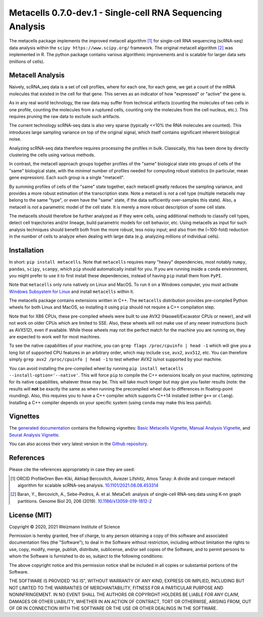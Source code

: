 Metacells 0.7.0-dev.1 - Single-cell RNA Sequencing Analysis
===============================================

.. image:: https://readthedocs.org/projects/metacells/badge/?version=latest
    :target: https://metacells.readthedocs.io/en/latest/?badge=latest
    :alt: Documentation Status

The metacells package implements the improved metacell algorithm [1]_ for single-cell RNA sequencing (scRNA-seq) data
analysis within the ``scipy https://www.scipy.org/`` framework. The original metacell algorithm [2]_ was implemented in
R. The python package contains various algorithmic improvements and is scalable for larger data sets (millions of
cells).

Metacell Analysis
-----------------

Naively, scRNA_seq data is a set of cell profiles, where for each one, for each gene, we get a count of the mRNA
molecules that existed in the cell for that gene. This serves as an indicator of how "expressed" or "active" the gene
is.

As in any real world technology, the raw data may suffer from technical artifacts (counting the molecules of two cells
in one profile, counting the molecules from a ruptured cells, counting only the molecules from the cell nucleus, etc.).
This requires pruning the raw data to exclude such artifacts.

The current technology scRNA-seq data is also very sparse (typically <<10% the RNA molecules are counted). This
introduces large sampling variance on top of the original signal, which itself contains significant inherent biological
noise.

Analyzing scRNA-seq data therefore requires processing the profiles in bulk. Classically, this has been done by directly
clustering the cells using various methods.

In contrast, the metacell approach groups together profiles of the "same" biological state into groups of cells of the
"same" biological state, with the *minimal* number of profiles needed for computing robust statistics (in particular,
mean gene expression). Each such group is a single "metacell".

By summing profiles of cells of the "same" state together, each metacell greatly reduces the sampling variance, and
provides a more robust estimation of the transcription state. Note a metacell is *not* a cell type (multiple metacells
may belong to the same "type", or even have the "same" state, if the data sufficiently over-samples this state). Also, a
metacell is *not* a parametric model of the cell state. It is merely a more robust description of some cell state.

The metacells should therefore be further analyzed as if they were cells, using additional methods to classify cell
types, detect cell trajectories and/or lineage, build parametric models for cell behavior, etc. Using metacells as input
for such analysis techniques should benefit both from the more robust, less noisy input; and also from the (~100-fold)
reduction in the number of cells to analyze when dealing with large data (e.g. analyzing millions of individual cells).

Installation
------------

In short: ``pip install metacells``. Note that ``metacells`` requires many "heavy" dependencies, most notably ``numpy``,
``pandas``, ``scipy``, ``scanpy``, which ``pip`` should automatically install for you. If you are running inside a
``conda`` environment, you might prefer to use it to first install these dependencies, instead of having ``pip`` install
them from ``PyPI``.

Note that ``metacells`` only runs natively on Linux and MacOS. To run it on a Windows computer, you must activate
`Windows Subsystem for Linux <https://docs.microsoft.com/en-us/windows/wsl>`_ and install ``metacells`` within it.

The metacells package contains extensions written in C++. The ``metacells`` distribution provides pre-compiled Python
wheels for both Linux and MacOS, so installing it using ``pip`` should not require a C++ compilation step.

Note that for X86 CPUs, these pre-compiled wheels were built to use AVX2 (Haswell/Excavator CPUs or newer), and will not
work on older CPUs which are limited to SSE. Also, these wheels will not make use of any newer instructions (such as
AVX512), even if available. While these wheels may not the perfect match for the machine you are running on, they are
expected to work well for most machines.

To see the native capabilities of your machine, you can ``grep flags /proc/cpuinfo | head -1`` which will give you a
long list of supported CPU features in an arbitrary order, which may include ``sse``, ``avx2``, ``avx512``, etc. You can
therefore simply ``grep avx2 /proc/cpuinfo | head -1`` to test whether AVX2 is/not supported by your machine.

You can avoid installing the pre-compiled wheel by running ``pip install metacells --install-option='--native'``. This
will force ``pip`` to compile the C++ extensions locally on your machine, optimizing for its native capabilities,
whatever these may be. This will take much longer but may give you faster results (note: the results will **not** be
exactly the same as when running the precompiled wheel due to differences in floating-point rounding). Also, this
requires you to have a C++ compiler which supports C++14 installed (either ``g++`` or ``clang``). Installing a C++
compiler depends on your specific system (using ``conda`` may make this less painful).

Vignettes
---------

The `generated documentation <https://metacells.readthedocs.io/en/latest>`_ contains the following vignettes:
`Basic Metacells Vignette <https://metacells.readthedocs.io/en/latest/Metacells_Vignette.html>`_,
`Manual Analysis Vignette <https://metacells.readthedocs.io/en/latest/Manual_Analysis.html>`_,
and `Seurat Analysis Vignette <https://metacells.readthedocs.io/en/latest/Seurat_Analysis.html>`_.

You can also access their very latest version in the
`Github repository <https://github.com/tanaylab/metacells/tree/master/docs>`_.

References
----------

Please cite the references appropriately in case they are used:

.. [1] ORCID ProfileOren Ben-Kiki, Akhiad Bercovitch, Aviezer Lifshitz, Amos Tanay: A divide and
   conquer metacell algorithm for scalable scRNA-seq analysis.
   `10.1101/2021.08.08.453314 <https://doi.org/10.1101/2021.08.08.453314>`_

.. [2] Baran, Y., Bercovich, A., Sebe-Pedros, A. et al. MetaCell: analysis of single-cell RNA-seq
   data using K-nn graph partitions. Genome Biol 20, 206 (2019).
   `10.1186/s13059-019-1812-2 <https://doi.org/10.1186/s13059-019-1812-2>`_

License (MIT)
-------------

Copyright © 2020, 2021 Weizmann Institute of Science

Permission is hereby granted, free of charge, to any person obtaining a copy of this software and associated
documentation files (the "Software"), to deal in the Software without restriction, including without limitation the
rights to use, copy, modify, merge, publish, distribute, sublicense, and/or sell copies of the Software, and to permit
persons to whom the Software is furnished to do so, subject to the following conditions:

The above copyright notice and this permission notice shall be included in all copies or substantial portions of the
Software.

THE SOFTWARE IS PROVIDED "AS IS", WITHOUT WARRANTY OF ANY KIND, EXPRESS OR IMPLIED, INCLUDING BUT NOT LIMITED TO THE
WARRANTIES OF MERCHANTABILITY, FITNESS FOR A PARTICULAR PURPOSE AND NONINFRINGEMENT. IN NO EVENT SHALL THE AUTHORS OR
COPYRIGHT HOLDERS BE LIABLE FOR ANY CLAIM, DAMAGES OR OTHER LIABILITY, WHETHER IN AN ACTION OF CONTRACT, TORT OR
OTHERWISE, ARISING FROM, OUT OF OR IN CONNECTION WITH THE SOFTWARE OR THE USE OR OTHER DEALINGS IN THE SOFTWARE.
